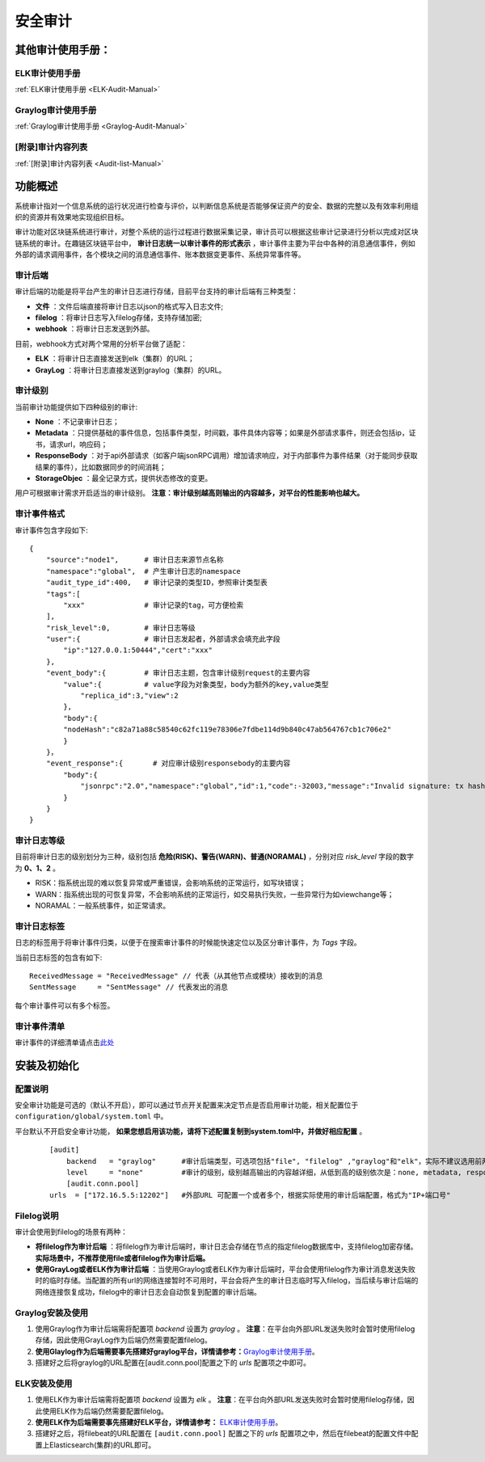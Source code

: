 安全审计
^^^^^^^^^^^^^

其他审计使用手册：
-------------------

ELK审计使用手册
>>>>>>>>>>>>>>>>>>

:ref:`ELK审计使用手册 <ELK-Audit-Manual>`

Graylog审计使用手册
>>>>>>>>>>>>>>>>>>>>>>

:ref:`Graylog审计使用手册 <Graylog-Audit-Manual>`

[附录]审计内容列表
>>>>>>>>>>>>>>>>>>>

:ref:`[附录]审计内容列表 <Audit-list-Manual>`


功能概述
------------------

系统审计指对一个信息系统的运行状况进行检查与评价，以判断信息系统是否能够保证资产的安全、数据的完整以及有效率利用组织的资源并有效果地实现组织目标。

审计功能对区块链系统进行审计，对整个系统的运行过程进行数据采集记录，审计员可以根据这些审计记录进行分析以完成对区块链系统的审计。在趣链区块链平台中， **审计日志统一以审计事件的形式表示** ，审计事件主要为平台中各种的消息通信事件，例如外部的请求调用事件，各个模块之间的消息通信事件、账本数据变更事件、系统异常事件等。

审计后端
>>>>>>>>>>>>>>>>>>>

审计后端的功能是将平台产生的审计日志进行存储，目前平台支持的审计后端有三种类型：

- **文件** ：文件后端直接将审计日志以json的格式写入日志文件;
- **filelog** ：将审计日志写入filelog存储，支持存储加密;
- **webhook** ：将审计日志发送到外部。

目前，webhook方式对两个常用的分析平台做了适配：

- **ELK** ：将审计日志直接发送到elk（集群）的URL；
- **GrayLog** ：将审计日志直接发送到graylog（集群）的URL。


审计级别
>>>>>>>>>>>>>>>>
当前审计功能提供如下四种级别的审计:

- **None** ：不记录审计日志；
- **Metadata** ：只提供基础的事件信息，包括事件类型，时间戳，事件具体内容等；如果是外部请求事件，则还会包括ip，证书，请求url，响应码；
- **ResponseBody** ：对于api外部请求（如客户端jsonRPC调用）增加请求响应，对于内部事件为事件结果（对于能同步获取结果的事件），比如数据同步的时间消耗；
- **StorageObjec** ：最全记录方式，提供状态修改的变更。

用户可根据审计需求开启适当的审计级别。 **注意：审计级别越高则输出的内容越多，对平台的性能影响也越大。**


审计事件格式
>>>>>>>>>>>>>>>>>>>>

审计事件包含字段如下::

    {
        "source":"node1",      # 审计日志来源节点名称
        "namespace":"global",  # 产生审计日志的namespace
        "audit_type_id":400,   # 审计记录的类型ID，参照审计类型表
        "tags":[               
            "xxx"              # 审计记录的tag，可方便检索
        ],
        "risk_level":0,        # 审计日志等级
        "user":{               # 审计日志发起者，外部请求会填充此字段
            "ip":"127.0.0.1:50444","cert":"xxx"
        },
        "event_body":{         # 审计日志主题，包含审计级别request的主要内容		                
            "value":{          # value字段为对象类型，body为额外的key,value类型
                "replica_id":3,"view":2
            },
            "body":{
            "nodeHash":"c82a71a88c58540c62fc119e78306e7fdbe114d9b840c47ab564767cb1c706e2"
            }
        }，    
        "event_response":{       # 对应审计级别responsebody的主要内容
            "body":{
                "jsonrpc":"2.0","namespace":"global","id":1,"code":-32003,"message":"Invalid signature: tx hash 0x30693b679e8e5cb6fb61c3c4fed96616fb6aedcde37928d23de983dc2aec75e4"
            }
        }
    }


审计日志等级
>>>>>>>>>>>>>>>>>

目前将审计日志的级别划分为三种，级别包括 **危险(RISK)、警告(WARN)、普通(NORAMAL)** ，分别对应 `risk_level` 字段的数字为 **0、1、2** 。

- RISK：指系统出现的难以恢复异常或严重错误，会影响系统的正常运行，如写块错误；
- WARN：指系统出现的可恢复异常，不会影响系统的正常运行，如交易执行失败，一些异常行为如viewchange等；
- NORAMAL：一般系统事件，如正常请求。

审计日志标签
>>>>>>>>>>>>>>>>>>

日志的标签用于将审计事件归类，以便于在搜索审计事件的时候能快速定位以及区分审计事件，为 `Tags` 字段。

当前日志标签的包含有如下::

    ReceivedMessage = "ReceivedMessage" // 代表（从其他节点或模块）接收到的消息
    SentMessage     = "SentMessage" // 代表发出的消息

每个审计事件可以有多个标签。


审计事件清单
>>>>>>>>>>>>>>>>>>>

审计事件的详细清单请点击\ `此处 <https://upload.filoop.com/%E5%AE%A1%E8%AE%A1%E4%BA%8B%E4%BB%B620201111.xlsx>`_\


安装及初始化
---------------------

配置说明
>>>>>>>>>>>>>>>>>>>>>

安全审计功能是可选的（默认不开启），即可以通过节点开关配置来决定节点是否启用审计功能，相关配置位于 ``configuration/global/system.toml`` 中。

平台默认不开启安全审计功能， **如果您想启用该功能，请将下述配置复制到system.toml中，并做好相应配置** 。

 ::

    [audit]
	backend   = "graylog"      #审计后端类型，可选项包括"file", "filelog" ,"graylog"和"elk"，实际不建议选用前两者
	level     = "none"         #审计的级别，级别越高输出的内容越详细，从低到高的级别依次是：none, metadata, responsebody, storageobject，其中如果将审计级别配置为none，则代表不开启审计，平台的审计服务将不会启动 
	[audit.conn.pool]
    urls  = ["172.16.5.5:12202"]   #外部URL 可配置一个或者多个，根据实际使用的审计后端配置，格式为"IP+端口号"

Filelog说明
>>>>>>>>>>>>>>>>>>>
审计会使用到filelog的场景有两种：

- **将filelog作为审计后端** ：将filelog作为审计后端时，审计日志会存储在节点的指定filelog数据库中，支持filelog加密存储。 **实际场景中，不推荐使用file或者filelog作为审计后端。**
- **使用GrayLog或者ELK作为审计后端** ：当使用Graylog或者ELK作为审计后端时，平台会使用filelog作为审计消息发送失败时的临时存储。当配置的所有url的网络连接暂时不可用时，平台会将产生的审计日志临时写入filelog，当后续与审计后端的网络连接恢复成功，filelog中的审计日志会自动恢复到配置的审计后端。

Graylog安装及使用
>>>>>>>>>>>>>>>>>>>

1. 使用Graylog作为审计后端需将配置项 `backend` 设置为 `graylog` 。 **注意**：在平台向外部URL发送失败时会暂时使用filelog存储，因此使用GrayLog作为后端仍然需要配置filelog。
2. **使用Glaylog作为后端需要事先搭建好graylog平台，详情请参考：**\ `Graylog审计使用手册 <https://upload.filoop.com/Graylog%E5%AE%A1%E8%AE%A1%E4%BD%BF%E7%94%A8%E6%89%8B%E5%86%8C.docx>`_\。
3. 搭建好之后将graylog的URL配置在[audit.conn.pool]配置之下的 `urls` 配置项之中即可。


ELK安装及使用
>>>>>>>>>>>>>>>>>>>>>

1. 使用ELK作为审计后端需将配置项 `backend` 设置为 `elk` 。 **注意**：在平台向外部URL发送失败时会暂时使用filelog存储，因此使用ELK作为后端仍然需要配置filelog。
2. **使用ELK作为后端需要事先搭建好ELK平台，详情请参考：** \ `ELK审计使用手册 <https://upload.filoop.com/ELK%E5%AE%A1%E8%AE%A1%E4%BD%BF%E7%94%A8%E6%89%8B%E5%86%8C.docx>`_\。
3. 搭建好之后，将filebeat的URL配置在 ``[audit.conn.pool]`` 配置之下的 `urls` 配置项之中，然后在filebeat的配置文件中配置上Elasticsearch(集群)的URL即可。

